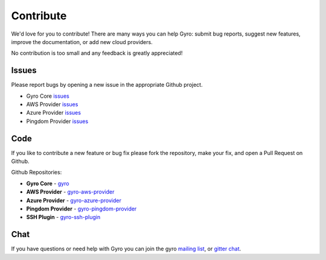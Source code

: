 Contribute
==========

We'd love for you to contribute! There are many ways you can help Gyro: submit bug
reports, suggest new features, improve the documentation, or add new cloud providers.

No contribution is too small and any feedback is greatly appreciated!

Issues
------

Please report bugs by opening a new issue in the appropriate Github project.

- Gyro Core `issues <https://github.com/perfectsense/gyro/issues/new>`_
- AWS Provider `issues <https://github.com/perfectsense/gyro-aws-provider/issues/new>`_
- Azure Provider `issues <https://github.com/perfectsense/gyro-azure-provider/issues/new>`_
- Pingdom Provider `issues <https://github.com/perfectsense/gryo-pingdom-provider/issues/new>`_

Code
----

If you like to contribute a new feature or bug fix please fork the repository, make your fix, and open
a Pull Request on Github.

Github Repositories:

- **Gyro Core** - `gyro <https://github.com/perfectsense/gyro>`_
- **AWS Provider** - `gyro-aws-provider <https://github.com/perfectsense/gyro-aws-provider>`_
- **Azure Provider** - `gyro-azure-provider <https://github.com/perfectsense/gyro-azure-provider>`_
- **Pingdom Provider** - `gyro-pingdom-provider <https://github.com/perfectsense/gyro-pingdom-provider>`_
- **SSH Plugin** - `gyro-ssh-plugin <https://github.com/perfectsense/gyro-ssh-plugin>`_

Chat
----

If you have questions or need help with Gyro you can join the gyro `mailing list <https://groups.google.com/a/gyro.dev/d/forum/gyro-tool>`_, or `gitter chat <https://gitter.im/perfectsense/gyro>`_.
